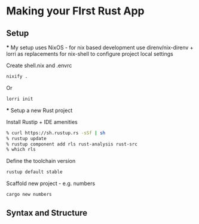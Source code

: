 * Making your FIrst Rust App
** Setup
   *** My setup uses NixOS - for nix based development use direnv/nix-direnv + lorri as replacements for nix-shell to configure project local settings
   
   Create shell.nix and .envrc 
   #+begin_src sh
   nixify .
   #+end_src

   Or
   #+begin_src sh
   lorri init
   #+end_src
   
   *** Setup a new Rust project
   
   Install Rustip + IDE amenities
   #+begin_src sh
   % curl https://sh.rustup.rs -sSf | sh
   % rustup update
   % rustup component add rls rust-analysis rust-src
   % which rls
   #+end_src

   Define the toolchain version
   #+begin_src sh
   rustup default stable
   #+end_src

   Scaffold new project - e.g. numbers
   #+begin_src sh
   cargo new numbers
   #+end_src


** Syntax and Structure
